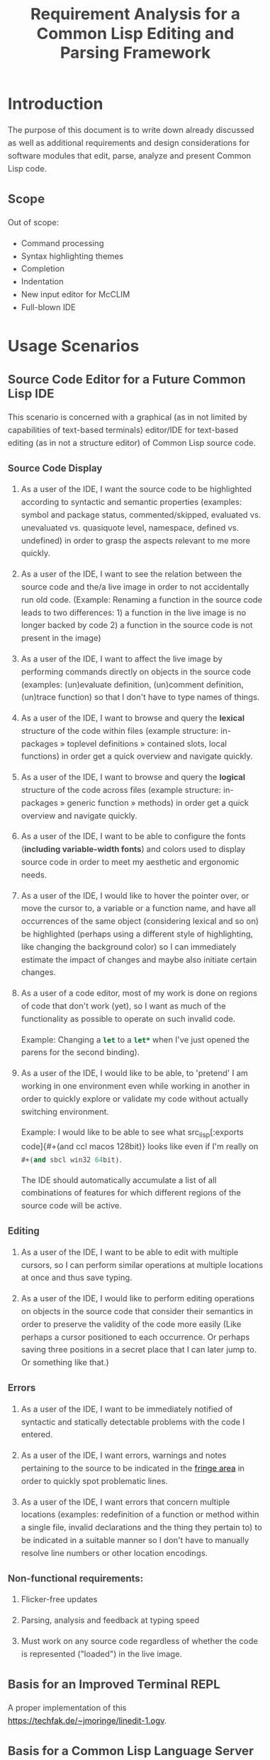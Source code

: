 #+TITLE: Requirement Analysis for a Common Lisp Editing and Parsing Framework

#+OPTIONS: toc:1

#+STARTUP: outline
#+HTML_HEAD_EXTRA: <style>body { width: 60%; margin-left: 20% } body { margin:40px auto; line-height:1.6; font-size:18px; color:#444; padding:0 10px } h1,h2,h3 { line-height:1.2 } .sidenote { display: block; float: right; width: 30%; border: 2px solid #888; margin: 20px; padding: 3px; }</style>

#+MACRO: cl Common Lisp
#+MACRO: lisp src_lisp[:exports code]{$1}

* Introduction

  The purpose of this document is to write down already discussed as
  well as additional requirements and design considerations for
  software modules that edit, parse, analyze and present {{{cl}}}
  code.

** Scope

   Out of scope:
   + Command processing
   + Syntax highlighting themes
   + Completion
   + Indentation
   + New input editor for McCLIM
   + Full-blown IDE

* Usage Scenarios

** Source Code Editor for a Future Common Lisp IDE

   This scenario is concerned with a graphical (as in not limited by
   capabilities of text-based terminals) editor/IDE for text-based
   editing (as in not a structure editor) of Common Lisp source code.

*** Source Code Display

    1. As a user of the IDE, I want the source code to be highlighted
       according to syntactic and semantic properties (examples:
       symbol and package status, commented/skipped, evaluated
       vs. unevaluated vs. quasiquote level, namespace, defined
       vs. undefined) in order to grasp the aspects relevant to me
       more quickly.

    2. As a user of the IDE, I want to see the relation between the
       source code and the/a live image in order to not accidentally
       run old code. (Example: Renaming a function in the source code
       leads to two differences: 1) a function in the live image is no
       longer backed by code 2) a function in the source code is not
       present in the image)

    3. As a user of the IDE, I want to affect the live image by
       performing commands directly on objects in the source code
       (examples: (un)evaluate definition, (un)comment definition,
       (un)trace function) so that I don't have to type names of
       things.

    4. As a user of the IDE, I want to browse and query the *lexical*
       structure of the code within files (example structure:
       in-packages » toplevel definitions » contained slots, local
       functions) in order get a quick overview and navigate quickly.

    5. As a user of the IDE, I want to browse and query the *logical*
       structure of the code across files (example structure:
       in-packages » generic function » methods) in order get a quick
       overview and navigate quickly.

    6. As a user of the IDE, I want to be able to configure the fonts
       (*including variable-width fonts*) and colors used to display
       source code in order to meet my aesthetic and ergonomic needs.

    7. As a user of the IDE, I would like to hover the pointer over,
       or move the cursor to, a variable or a function name, and have
       all occurrences of the same object (considering lexical and so
       on) be highlighted (perhaps using a different style of
       highlighting, like changing the background color) so I can
       immediately estimate the impact of changes and maybe also
       initiate certain changes.

    8. As a user of a code editor, most of my work is done on regions
       of code that don't work (yet), so I want as much of the
       functionality as possible to operate on such invalid code.

       Example: Changing a {{{lisp(let)}}} to a {{{lisp(let*)}}} when
       I've just opened the parens for the second binding).

    9. As a user of the IDE, I would like to be able, to 'pretend' I
       am working in one environment even while working in another in
       order to quickly explore or validate my code without actually
       switching environment.

       Example: I would like to be able to see what {{{lisp(#+(and ccl
       macos 128bit))}}} looks like even if I'm really on
       {{{lisp(#+(and sbcl win32 64bit))}}}.

       The IDE should automatically accumulate a list of all
       combinations of features for which different regions of the
       source code will be active.

*** Editing

    1. As a user of the IDE, I want to be able to edit with multiple
       cursors, so I can perform similar operations at multiple
       locations at once and thus save typing.

    2. As a user of the IDE, I would like to perform editing
       operations on objects in the source code that consider their
       semantics in order to preserve the validity of the code more
       easily (Like perhaps a cursor positioned to each occurrence.
       Or perhaps saving three positions in a secret place that I can
       later jump to. Or something like that.)

*** Errors

    1. As a user of the IDE, I want to be immediately notified of
       syntactic and statically detectable problems with the code I
       entered.

    2. As a user of the IDE, I want errors, warnings and notes
       pertaining to the source to be indicated in the [[term-fringe][fringe area]] in
       order to quickly spot problematic lines.

    3. As a user of the IDE, I want errors that concern multiple
       locations (examples: redefinition of a function or method
       within a single file, invalid declarations and the thing they
       pertain to) to be indicated in a suitable manner so I don't
       have to manually resolve line numbers or other location
       encodings.

*** Non-functional requirements:

    1. Flicker-free updates

    2. Parsing, analysis and feedback at typing speed

    3. Must work on any source code regardless of whether the code is
       represented ("loaded") in the live image.

** Basis for an Improved Terminal REPL

   A proper implementation of this https://techfak.de/~jmoringe/linedit-1.ogv.

** Basis for a Common Lisp Language Server

   An implementation of the [[https://microsoft.github.io/language-server-protocol/][Language Server Protocol]] for Common Lisp
   allows editors and IDEs to support some aspect of Common Lisp
   development. There are already such implementations but they seem
   to be based on 1) regular expressions for syntax 2) SWANK for
   semantics. The former limits the precision and depth of analysis,
   the latter limits some features to code that is/can be loaded into
   the live image.

** Source Code Highlighting for a Documentation Formatting System

   For highlighting and cross-referencing source code snippets within
   technical documentation.

   Essentially a better version of the syntax highlighting and links
   in this
   https://techfak.de/~jmoringe/presentation-eclector/slides.html#/slide-slide%3Aerrors%3Arecovery-example-2

** Basis for Batch Static Analysis Tools

   running "deeper" and more global static analyses on larger bodies
   of code as a batch process (e.g. looking at all methods of a
   generic function within a whole code base to validate adherence to
   a defined protocol)

* Requirements

  This section is intended to extract and condense requirements from
  the different [[*Usage Scenarios][scenarios]] into a single list:

  + Functional
    + Support multiple syntaxes
    + Support display with variable width fonts
    + Support link to AST or semantic level
    + Support comments and other normally skipped input
    + Highlighting should be able to depend on context: quoted
      material that is the first argument of {{{lisp(make-instance)}}}
      is a class name.
  + Non-functional
    + Flicker-free redisplay
    + Process and redisplay at higher speed than typing speed
    + Display code should be independent of syntax if possible
    + Must handle large amounts of source code (maybe around 1 MLoC?)
      in memory.

* Design

** Modules and Responsibilities

   + Buffer ::
   + Analyzer ::
   + View ::
   + Concrete Syntax Representation ::
   + Abstract Syntax Representation ::
   + Character Syntax Parser ::
   + S-expression Syntax Parser ::
   + File syntax Parser ::

* Unsorted

** Result Representation

   1. Single result tree (somehow combining e.g. CST and AST)

      + Could be good for structure-based editing and movement
        ("forward-expression", "move up", paredit operations)

      + Likely hard to construct in a technically and theoretically
        sound way (e.g. How would AST nodes store CST children?)

   2. Multiple result trees for e.g. CST and AST with "origin" or
      "source" links between the phases

      + Relatively straightforward to construct

** Two Strategies

   1. Traverse syntax tree outputting chunks of text

   2. Iterate through text characters and track current path in syntax
      tree

* References and Related Work

  + Climacs and DREI
  + Second Climacs
  + Emacs, LEM, etc.

* Discussions
#+BEGIN_EXAMPLE
  <scymtym> beach: regarding future work, i'm not sure. i will probably try to hook up the s-expression-level parsing as a tech demo and as a debug tool for the parsing machinery. i guess the central question is whether i'm making a throw-away adapter without touching DREI much or whether i will try to improve DREI. i don't think i understand DREI well enough to make such a decision yet
  <scymtym> considering things from the requirements perspective, i often wished i had a CLIM-based code editor with syntax (or semantics) highlighting and annotations under my control. DREI would be the obvious solution, but it may not be the best one. i guess there are also jackdaniel's plans for a new editor and your architecture for second climacs to consider
  <scymtym> even more broadly, i may also try to package the parsing and static analysis stuff as a language server again since that seems to be a thing people want
  <beach> scymtym: Thanks for the overview.  I know what solution I would personally prefer, of course.
  <scymtym> beach: which one would that be?
  <beach> Well, I think DREI is doomed as an input editor, given jackdaniel's plans, and, like I said, I am not sure all those features are needed in an input editor, so that would be fine with me.
  <beach> But we still need a full Common Lisp editor in Common Lisp and CLIM/McCLIM.
  <beach> I am not particularly attached to the code base of Second Climacs, but I do think the buffer management and the Common Lisp parsing mechanism is the right one.
  <beach> So, we could start from scratch if you like, just keeping the buffer and the parser.
  <beach> The crucial missing link I think is indentation.
  <beach> I have had some ideas about that, but haven't had time to act upon them.
  <beach> But I have been a little confused by your experiments...
  <beach> I can't tell whether they are throw-away experiments, or whether you are working on something more permanent.
  <beach> But it seems you haven't decided that yet.
  <scymtym> right, i don't know yet either in some cases. i'm pretty certain that i want eclector and the s-expression parser as the base. i also have a "file syntax" system that is responsible for reading multiple toplevel forms and managing environments. i think something like that will be needed and it is probably good to keep it separate from an editor's parsing logic (unlike the module structure used by DREI)
  <scymtym> everything above that level are throw-away experiments so far. i will probably keep working on the SBCL IR and BIR visualizers if people find them useful but they don't impose many requirements on the design and generally touch input editing only tangentially
  <beach> I am more "worried" about the low-level parts of your experiments.  It seems to me that Cluffer and the incremental parser of Second Climacs would be an ideal basis for all the rest.
  <beach> But you never mention those, so I am not sure whether you have decided you don't want those.
  <beach> Well, not the basis for everything, of course.
  <beach> Sometimes, you don't need to parse program text at all, like if it is already available as s-experssions.
  <beach> expressions
  <scymtym> those are multiple aspects. can you describe the use-case in which the s-experssions are already available?
  <beach> No. :)
  <beach> I don't know of such a scenario right now.  But I can imagine one.
  <scymtym> ok, but the other point is important as well
  <beach> What other point?
  <scymtym> using cluffer/second climacs instead of DREI's buffer and incremental parsing
  <beach> Ah, yes.  DREI's technique is dead.
  <beach> So it seems to me that we (you and me at least) should agree on a common base for future work.
  <beach> And, again, since you haven't told me your opinion on the Second Climacs technique, I don't know what to think.
  <scymtym> is the probably with DREI the architecture or the parsing technique(s)?
  <scymtym> *is the problem
  <beach> Both.
  <beach> The buffer representation is not good, and it uses a parsing technique that doesn't scale, and that is as broken as regular expressions.
  <scymtym> i had the expression that the parsing technique can by chosen by the syntax implementation, that's why i ask
  <beach> Indeed it can.  So I guess it would be technically possible to plug in the parsing technique of Second Climacs.
  <beach> But then what is left?
  <scymtym> and the buffer representation seems to allow for different implementations as well
  <beach> Only the buffer representation.  And it is broken too.
  <beach> OK, then you tell me what is left if we replace both those.
  <scymtym> i think the redisplay engine and command processing are other more or less separate parts
  <scymtym> but there may be better ways do implement those, of course
  <beach> Fine, command processing can be re-used.  I don't think it is broken.
  <beach> But redisplay is probably also broken.
  <scymtym> in fact, the presence of ESA in DREI i something that i deeply dislike
  <beach> Cluffer was designed to allow multiple windows into the same buffer, and I don't think DREI can handle that very well.
  <beach> So I think we just killed the last component of DREI, no?
  <scymtym> there can be multiple VIEWs, each with its own SYNTAX, i think
  <scymtym> note that i'm not trying to defend DREI
  <beach> Perhaps, but it is not incrementally updated as Cluffer allows.
  <scymtym> i want to understand what the flaws are before we start from scratch
  <beach> Sure.
  <scymtym> i mean the fundamental flaws, as a code base, DREI is pretty bad, but that could in theory be fixed
  <beach> So here is what I think...
  <beach> I think we (and by "we", I mainly mean "I") have learned a lot since (first) Climacs and DREI were written.  I also think that most of it is broken.  Finally I think starting from scratch is not a big deal.  And editor like that is not very complicated, aside from the stuff that must be replaced anyway.
  <scymtym> would processing without displaying anything be in scope for cluffer/second climacs? this comes up when implementing a language server since the editor does all the display and only send buffer contents and modification commands to the language server
  <beach> Definitely.
  <beach> Cluffer is designed so that observers decide when to redisplay.
  <beach> And what they then do is to incrementally update their view of the buffer contents.
  <beach> So there is no observer visible to Cluffer.
  <scymtym> and the "view" could also be, for example, an AST and list of errors to send to some editor instead of something displayed to the user in some fashion?
  <beach> I think ESA was an interesting idea, but it wasn't done right.
  <beach> I think that would be entirely possible.
  <scymtym> where would cursors, motion, text manipulation commands, etc. go in this architecture? a separate layer on top?
  <beach> Yes.  The Cluffer design allows for higher level editing commands to be implemented as repeated invocation of lower-level commands in an efficient way, so it proposes only the basic stuff.
  <beach> Cluffer allows for clients to create cursors and it moves them appropriately when text is altered.
  <scymtym> i see. so i think a minimal useful module would provide a buffer with fundamental modification operations and cursors as well as a view that associates an incrementally maintained analysis result with the buffer
  <scymtym> does that make sense?
  <beach> Yes, and that is the current state of Second Climacs.  Plus a bit more for the incremental Common Lisp parser, of course.
  <scymtym> things to implement on top of this would be: complex editing commands for users, graphical display, language server and probably other thins as well
  <scymtym> *things
  <beach> Sure.  "graphical display"?
  <scymtym> i assume this basic module wouldn't know anything about CLIM, terminals or other forms of displaying the buffer content
  <beach> Yes, I see.  Sure.  Thought I did implement a primitive display module too.  Based on explicit manipulation of output records, so designed to be fast for large displays.
  <beach> That one could be ripped out.  I am not particular proud of it.  But I think manipulating output records explicitly is the right approach.
  <scymtym> my initial hunch is to provide all forms of textual or graphical presentation as separate modules
  <beach> Sounds right.
  <scymtym> ok, i will study the second climacs code base (again)
  <beach> So the incremental parser is an intermediate between the buffer and the display.
  <beach> It is part of the observer.
  <beach> It structures the contents of the buffer into nested "parse results".
  <scymtym> that's similar to what i do. with DREI, i then have to look through the parse result tree and find the correct node for a given input position
  <beach> I see.
  <scymtym> it would be nice to do that in a less roundabout way
  <beach> I agree.
  <beach> I am not sure I found a good solution to that problem.
  <beach> If you have any question about Second Climacs, don't hesitate.  And remember that I am not proud of the organization of the code.  Only of those two things: the buffer and the incremental parser.
  <scymtym> ok
  <scymtym> one more thing, though: do you think something like parsing code snippets for syntax highlighting and cross-referencing in a documentation formatting system would also be in scope? since there would no need for modification or incremental parsing
  <beach> If the "documentation formatting system" works as a batch processor, there wouldn't be much use for either the buffer or the incremental parser.
  <beach> But if it is interactive, then yes.
  <beach> I mean, the incremental parser is just Eclector, but with a short circuit for parse results that have not been modified, so if things are not modified, then it boils down to just Eclector.
  <scymtym> true, but i would like to base as much as possible on a common foundation. for example, the functionality for syntax highlighting should work in an editor and also the documentation formatting system
  <scymtym> concretely, the difference could be designing interfaces with buffers or with streams as the input representation
  <beach> Sure, but both those usages would work on an s-expression (or CST) version of the input, so they would be at a higher level, no?
  <beach> Well, not CST.  parse result.
  <beach> To include comments and such.
  <scymtym> the classification part of the syntax highlighting would work on even higher level with some AST-ish elements, i think. but mapping nodes and chosen highlighting styles back to input positions or ranges would somewhat depend on the input representation
  <beach> Yes, I see.
  <beach> By the way, in Common Lisp, once the observer has been updated, it becomes a stream that it feeds to Eclector.
  <beach> Sorry in Second Climacs I mean.
  <beach> ACTION chose the wrong abbrev. *blush*
  <scymtym> heh
  <beach> "cls" is Common Lisp  and "scl" is Second Climacs.
  <scymtym> ok, i can see two immediate next steps for me: 1) write down the different use-cases and requirements 2) study the second climacs code base
  <scymtym> maybe i can continue to think about modules and interfaces and present a proposal after that
  <beach> Sure.  I absolutely do not want to force you to use Second Climacs, but I do think its base is much more sane than that of DREI, and I am also convinced that we should find a common base.
  <beach> That sounds good.
  <scymtym> i currently expect to use the buffer and incremental parsing part of second climacs as the base for one module
  <beach> Again, sounds good.
  <scymtym> and i would leave out the question of replacing McCLIM's input editor for this consideration
  <beach> I agree.
  <scymtym> great, thanks for your input
  <beach> Pleasure.
  <beach> For indentation, my latest thinking is to use standard objects to represent various forms.  Like a LET would be represented by a standard object containing an instance of a BINDINGS class, and an instance of an ORDINARY-BODY class.  Generic functions would take such instances as arguments and compute the desired indentation.
  <beach> Er, I didn't mean for representing the forms themselves.
  <beach> I mean for representing indentation information of different forms, determined by the operator.
  <scymtym> i have second climacs somewhat working with eclector. error handling and recovery can now be improved, i think
  <beach> Still, that's great!
  <beach> As I recall, I tried to handle all Eclector errors, but I think Eclector can do that better by recovering.
  <beach> I mean, I think I started on a path of including handlers for all Eclector errors.
  <beach> So you are using the incremental parser for Common Lisp code?
  <scymtym> yes, i'm replacing the sicl reader with eclector in the second climacs code base
  <beach> Excellent!
  <scymtym> (that's one way to study the code base)
  <beach> I noticed I have a few changes that I never committed.  One is to update the Clouseau entry point name from INSPECTOR to INSPECT.
  <beach> But I guess you already fixed that one, yes?
  <scymtym> there seems to be a merged pull request for that in the commit log. maybe you accepted that pull request in the GitHub web interface and did not update your local repository?
  <scymtym> but yeah, that's the least of my concerns
  <beach> Oh, let me pull.
  <beach> Sure enough.  Also, can I delete the Eclector-test directory now?  And the SICL reader?
  <scymtym> i think it makes more sense that i submit a pull request that switches to eclector and removes the obsolete parts. there will be conflicts if you do some of that at the same time
#+END_EXAMPLE

#+BEGIN_EXAMPLE
  <scymtym> beach: you asked whether the redisplay technique in second climacs
            would be sufficient once McCLIM gets double buffering. i don't know
            yet, but i can see several aspects. 1) the current technique seems
            to assume fixed-width fonts 2) currently, a lot of work is done
            per-wad and all visible wad are repainted . this could be avoided by
            caching but that would eventually lead to a DREI-style redisplay (i
            don't know whether that's good or
  <scymtym> bad) 3) most methods i have seen (or implemented myself) work with a
            current path through the parse result tree, that is with some
            context, to determine highlighting style and other properties (CSS
            is like that as well) while second climacs currently directly
            associates styles with wads (mostly)
#+END_EXAMPLE
* Terminology

  + <<term-fringe>> fringe :: An area left or right of the text that
       can contain additional information pertaining to visible lines
       of text. Typical examples of such information are line numbers,
       version control status, indicators for errors, warnings and
       notes.

  + <<term-fringe-indicator>> fringe indicator :: A textual or
       graphical element in the [[term-fringe][fringe]] area.
